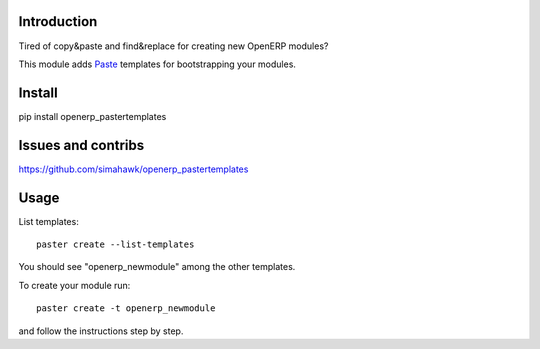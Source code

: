 Introduction
============

Tired of copy&paste and find&replace for creating new OpenERP modules?

This module adds Paste_ templates for bootstrapping your modules.

Install
=======

pip install openerp_pastertemplates

Issues and contribs
===================

https://github.com/simahawk/openerp_pastertemplates


Usage
=====

List templates::

    paster create --list-templates

You should see "openerp_newmodule" among the other templates.

To create your module run::

    paster create -t openerp_newmodule

and follow the instructions step by step.


.. _Paste: http://pythonpaste.org/script/
